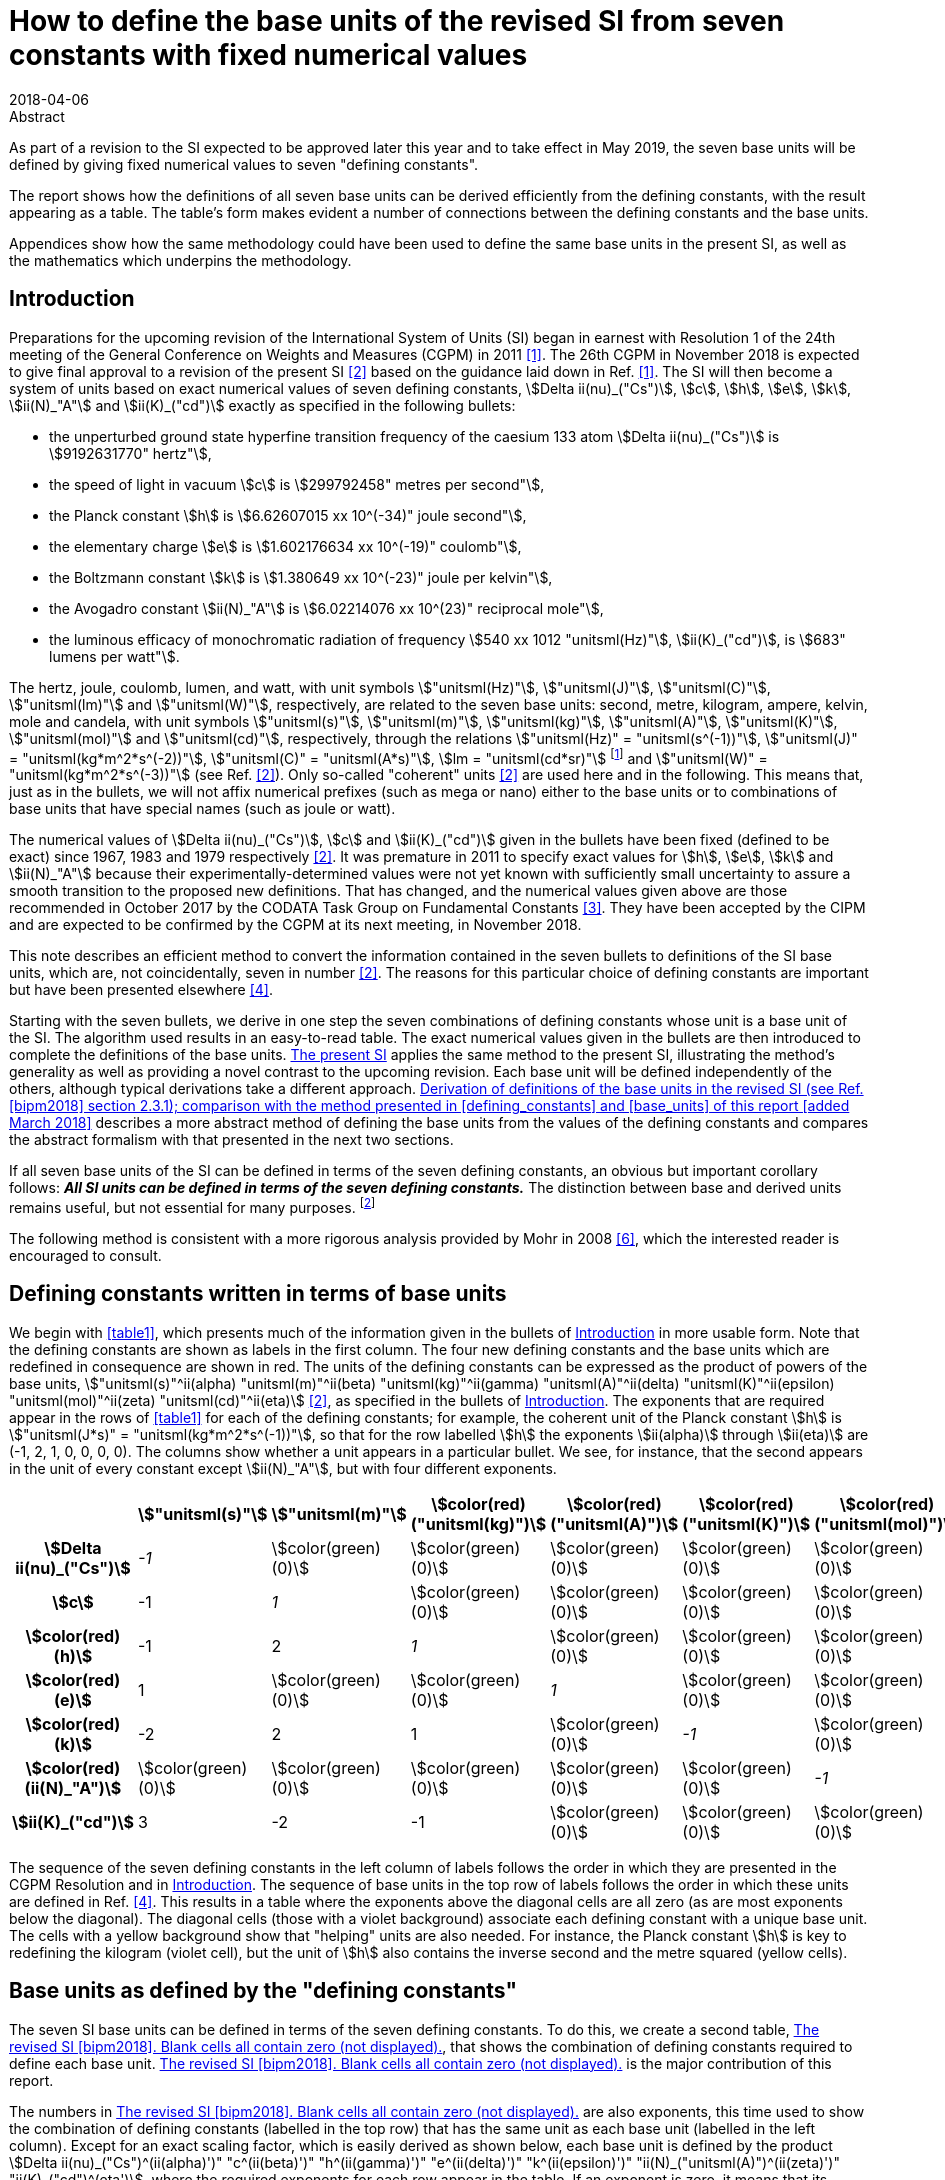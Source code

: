 = How to define the base units of the revised SI from seven constants with fixed numerical values
:edition: 3
:copyright-year: 2018
:revdate: 2018-04-06
:language: en
:docnumber: BIPM-2018/02
:title-en: How to define the base units of the revised SI from seven constants with fixed numerical values
:title-fr:
:doctype: rapport
:si-aspect: full
:committee-en:
:committee-fr:
:committee-acronym:
:fullname: Richard Davis
:affiliation: BIPM
:supersedes-date:
:supersedes-draft:
:docstage: in-force
:docsubstage: 60
:imagesdir: images
:mn-document-class: bipm
:mn-output-extensions: xml,html,pdf,rxl
:local-cache-only:
:data-uri-image:

.Abstract

As part of a revision to the SI expected to be approved later this year and to take effect in May 2019, the seven base units will be defined by giving fixed numerical values to seven "defining constants".

The report shows how the definitions of all seven base units can be derived efficiently from the defining constants, with the result appearing as a table. The table’s form makes evident a number of connections between the defining constants and the base units.

Appendices show how the same methodology could have been used to define the same base units in the present SI, as well as the mathematics which underpins the methodology.

[[introduction]]
== Introduction

Preparations for the upcoming revision of the International System of Units (SI) began in earnest with Resolution 1 of the 24th meeting of the General Conference on Weights and Measures (CGPM) in 2011 <<cgpm2011>>. The 26th CGPM in November 2018 is expected to give final approval to a revision of the present SI <<bipm2006>> based on the guidance laid down in Ref. <<cgpm2011>>. The SI will then become a system of units based on exact numerical values of seven defining constants, stem:[Delta ii(nu)_("Cs")], stem:[c], stem:[h], stem:[e], stem:[k], stem:[ii(N)_"A"] and stem:[ii(K)_("cd")] exactly as specified in the following bullets:

* the unperturbed ground state hyperfine transition frequency of the caesium 133 atom stem:[Delta ii(nu)_("Cs")] is stem:[9192631770" hertz"],
* the speed of light in vacuum stem:[c] is stem:[299792458" metres per second"],
* the Planck constant stem:[h] is stem:[6.62607015 xx 10^(-34)" joule second"],
* the elementary charge stem:[e] is stem:[1.602176634 xx 10^(-19)" coulomb"],
* the Boltzmann constant stem:[k] is stem:[1.380649 xx 10^(-23)" joule per kelvin"],
* the Avogadro constant stem:[ii(N)_"A"] is stem:[6.02214076 xx 10^(23)" reciprocal mole"],
* the luminous efficacy of monochromatic radiation of frequency stem:[540 xx 1012 "unitsml(Hz)"], stem:[ii(K)_("cd")], is stem:[683" lumens per watt"].

The hertz, joule, coulomb, lumen, and watt, with unit symbols stem:["unitsml(Hz)"], stem:["unitsml(J)"], stem:["unitsml(C)"], stem:["unitsml(lm)"] and stem:["unitsml(W)"], respectively, are related to the seven base units: second, metre, kilogram, ampere, kelvin, mole and candela, with unit symbols stem:["unitsml(s)"], stem:["unitsml(m)"], stem:["unitsml(kg)"], stem:["unitsml(A)"], stem:["unitsml(K)"], stem:["unitsml(mol)"] and stem:["unitsml(cd)"], respectively, through the relations stem:["unitsml(Hz)" = "unitsml(s^(-1))"], stem:["unitsml(J)" = "unitsml(kg*m^2*s^(-2))"], stem:["unitsml(C)" = "unitsml(A*s)"], stem:[lm = "unitsml(cd*sr)"] footnote:[sr is the symbol for steradian, the unit of solid angle. Although stem:["unitsml(sr)" = "unitsml(m^2/m^2)" = 1], stem:["unitsml(sr)"] is used when needed for clarity <<bipm2006>>.] and stem:["unitsml(W)" = "unitsml(kg*m^2*s^(-3))"] (see Ref. <<bipm2006>>). Only so-called "coherent" units <<bipm2006>> are used here and in the following. This means that, just as in the bullets, we will not affix numerical prefixes (such as mega or nano) either to the base units or to combinations of base units that have special names (such as joule or watt).

The numerical values of stem:[Delta ii(nu)_("Cs")], stem:[c] and stem:[ii(K)_("cd")] given in the bullets have been fixed (defined to be exact) since 1967, 1983 and 1979 respectively <<bipm2006>>. It was premature in 2011 to specify exact values for stem:[h], stem:[e], stem:[k] and stem:[ii(N)_"A"] because their experimentally-determined values were not yet known with sufficiently small uncertainty to assure a smooth transition to the proposed new definitions. That has changed, and the numerical values given above are those recommended in October 2017 by the CODATA Task Group on Fundamental Constants <<newell>>. They have been accepted by the CIPM and are expected to be confirmed by the CGPM at its next meeting, in November 2018.

This note describes an efficient method to convert the information contained in the seven bullets to definitions of the SI base units, which are, not coincidentally, seven in number <<bipm2006>>. The reasons for this particular choice of defining constants are important but have been presented elsewhere <<bipm2018>>.

Starting with the seven bullets, we derive in one step the seven combinations of defining constants whose unit is a base unit of the SI. The algorithm used results in an easy-to-read table. The exact numerical values given in the bullets are then introduced to complete the definitions of the base units. <<present_si>> applies the same method to the present SI, illustrating the method’s generality as well as providing a novel contrast to the upcoming revision. Each base unit will be defined independently of the others, although typical derivations take a different approach. <<derivation_defs>> describes a more abstract method of defining the base units from the values of the defining constants and compares the abstract formalism with that presented in the next two sections.

If all seven base units of the SI can be defined in terms of the seven defining constants, an obvious but important corollary follows: *_All SI units can be defined in terms of the seven defining constants._* The distinction between base and derived units remains useful, but not essential for many purposes. footnote:[Even early editions of the SI Brochure remarked that separate classes of base and derived units are "not essential to the physics of the subject" <<page>>, but added that the classifications were useful, considering the goal of "a single, practical, worldwide system [of units\] for international relations, for teaching and scientific work".]

The following method is consistent with a more rigorous analysis provided by Mohr in 2008 <<mohr>>, which the interested reader is encouraged to consult.

[[defining_constants]]
== Defining constants written in terms of base units

We begin with <<table1>>, which presents much of the information given in the bullets of <<introduction>> in more usable form. Note that the defining constants are shown as labels in the first column. The four new defining constants and the base units which are redefined in consequence are shown in red. The units of the defining constants can be expressed as the product of powers of the base units, stem:["unitsml(s)"^ii(alpha) "unitsml(m)"^ii(beta) "unitsml(kg)"^ii(gamma) "unitsml(A)"^ii(delta) "unitsml(K)"^ii(epsilon) "unitsml(mol)"^ii(zeta) "unitsml(cd)"^ii(eta)] <<bipm2006>>, as specified in the bullets of <<introduction>>. The exponents that are required appear in the rows of <<table1>> for each of the defining constants; for example, the coherent unit of the Planck constant stem:[h] is stem:["unitsml(J*s)" = "unitsml(kg*m^2*s^(-1))"], so that for the row labelled stem:[h] the exponents stem:[ii(alpha)] through stem:[ii(eta)] are (-1, 2, 1, 0, 0, 0, 0). The columns show whether a unit appears in a particular bullet. We see, for instance, that the second appears in the unit of every constant except stem:[ii(N)_"A"], but with four different exponents.

[[table1]]
[cols="^,^,^,^,^,^,^,^"]
|===
| h| stem:["unitsml(s)"] h| stem:["unitsml(m)"] h| stem:[color(red)("unitsml(kg)")] h| stem:[color(red)("unitsml(A)")] h| stem:[color(red)("unitsml(K)")] h| stem:[color(red)("unitsml(mol)")] h| stem:["unitsml(cd)"]
h| stem:[Delta ii(nu)_("Cs")] e| -1 | stem:[color(green)(0)] | stem:[color(green)(0)] | stem:[color(green)(0)] | stem:[color(green)(0)] | stem:[color(green)(0)] | stem:[color(green)(0)]
h| stem:[c] | -1 e| 1 | stem:[color(green)(0)] | stem:[color(green)(0)] | stem:[color(green)(0)] | stem:[color(green)(0)] | stem:[color(green)(0)]
h| stem:[color(red)(h)] | -1 | 2 e| 1 | stem:[color(green)(0)] | stem:[color(green)(0)] | stem:[color(green)(0)] | stem:[color(green)(0)]
h| stem:[color(red)(e)] | 1 | stem:[color(green)(0)] | stem:[color(green)(0)] e| 1 | stem:[color(green)(0)] | stem:[color(green)(0)] | stem:[color(green)(0)]
h| stem:[color(red)(k)] | -2 | 2 | 1 | stem:[color(green)(0)] e| -1 | stem:[color(green)(0)] | stem:[color(green)(0)]
h| stem:[color(red)(ii(N)_"A")] | stem:[color(green)(0)] | stem:[color(green)(0)] | stem:[color(green)(0)] | stem:[color(green)(0)] | stem:[color(green)(0)] e| -1 | stem:[color(green)(0)]
h| stem:[ii(K)_("cd")] | 3 | -2 | -1 | stem:[color(green)(0)] | stem:[color(green)(0)] | stem:[color(green)(0)] e| 1
|===

The sequence of the seven defining constants in the left column of labels follows the order in which they are presented in the CGPM Resolution and in <<introduction>>. The sequence of base units in the top row of labels follows the order in which these units are defined in Ref. <<bipm2018>>. This results in a table where the exponents above the diagonal cells are all zero (as are most exponents below the diagonal). The diagonal cells (those with a violet background) associate each defining constant with a unique base unit. The cells with a yellow background show that "helping" units are also needed. For instance, the Planck constant stem:[h] is key to redefining the kilogram (violet cell), but the unit of stem:[h] also contains the inverse second and the metre squared (yellow cells).

[[base_units]]
== Base units as defined by the "defining constants"

The seven SI base units can be defined in terms of the seven defining constants. To do this, we create a second table, <<table2>>, that shows the combination of defining constants required to define each base unit. <<table2>> is the major contribution of this report.

The numbers in <<table2>> are also exponents, this time used to show the combination of defining constants (labelled in the top row) that has the same unit as each base unit (labelled in the left column). Except for an exact scaling factor, which is easily derived as shown below, each base unit is defined by the product stem:[Delta ii(nu)_("Cs")^(ii(alpha)')" "c^(ii(beta)')" "h^(ii(gamma)')" "e^(ii(delta)')" "k^(ii(epsilon)')" "ii(N)_("unitsml(A)")^(ii(zeta)')" "ii(K)_("cd")^(eta')], where the required exponents for each row appear in the table. If an exponent is zero, it means that its constant is not needed, and its cell, though containing zero, has been left blank for visual clarity. Each column shows which defining constants are needed in the definition of the base units. We see that stem:[Delta ii(nu)_("Cs")] is needed to define six of the seven base units (using three different exponents), stem:[c] is only needed to define two base units, etc.

All exponents have been derived from <<table1>> in one step using the following mathematical operation. Note that the cells containing numbers in <<table1>> constitute a stem:[7 xx 7] matrix. Invert that matrix using, for example, the MINVERSE command in Excel. The inverse obtained is the stem:[7 xx 7] matrix of exponents shown in <<table2>>. footnote:[The stem:[7 xx 7] squares of numbers in <<table1>> and <<table2>> are called "lower triangular matrices" because all numbers above the diagonal are zero. The inverse of a triangular matrix is triangular as well, provided that the inverse exists. The inverse exists if and only if none of the numbers in the diagonal cells is zero.] Remember that the blank cells actually contain zero.

[[table2]]
[cols="^,^,^,^,^,^,^,^"]
.The revised SI <<bipm2018>>. Blank cells all contain zero (not displayed).
|===
| | stem:[Delta ii(nu)_("Cs")] h| stem:[c] h| stem:[color(red)(h)] h| stem:[color(red)(e)] h| stem:[color(red)(k)] h| stem:[color(red)(ii(N)_"A")] h| stem:[ii(K)_("cd")]
h| stem:["unitsml(s)"] e| -1 | | | | | |
h| stem:["unitsml(m)"] | -1 e| 1 | | | | |
h| stem:[color(red)("unitsml(kg)")] | 1 | -2 e| 1 | | | |
h| stem:[color(red)("unitsml(A)")] | 1 | | e| 1 | | |
h| stem:[color(red)("unitsml(K)")] | 1 | | 1 | e| -1 | |
h| stem:[color(red)("unitsml(mol)")] | | | | | e| -1 |
h| stem:["unitsml(cd)"] | 2 | | 1 | | | e| 1 
|===

From the "unitsml(kg)" row of <<table2>> we may infer that the following combination of three defining constants has the kilogram as its unit <<mohr>>:

[[eq1]]
[stem]
++++
Delta ii(nu)_("Cs")^1 c^(-2)h^1e^0k^0 ii(N)_"A"^0 ii(K)_("cd")^0 = Delta ii(nu)_("Cs") c^(-2)h = (Delta ii(nu)_("Cs")h)/(c^2).
++++

In the revised SI, all mass determinations must ultimately be traceable to this quantity because its numerical value in kilograms has been fixed. The exact values of stem:[Delta ii(nu)_("Cs")], stem:[c] and stem:[h] given in the bullets of <<introduction>> provide the fixed value. Substituting the information in the first three bullets into the left side of the following equation, which is a combination of physical constants, gives us the right side, which is the value of the combination in the revised SI:

[stem%unnumbered]
++++
(Delta ii(nu)_("Cs")h)/(c^2) = ((9192631770)(6.62607015 xx 10^(-34)))/(299792458)^2 "unitsml(kg)".
++++

The numbers in parentheses are obviously the exact numerical values of stem:[Delta ii(nu)_("Cs")], stem:[c] and stem:[h] specified in <<introduction>>. The base units associated with these numerical values cancel out (unit symbols can be treated algebraically)—except for the kilogram! Then by simple arithmetic,

[[eq2]]
[stem]
++++
1 "unitsml(kg)" = (299792458)^2/((9192631770)(6.62607015 xx 10^(-34))) (Delta ii(nu)_("Cs")h)/(c^2) = 1.4755213997... xx 10^(40) (Delta ii(nu)_("Cs")h)/(c^2).
++++

Any given base unit can be defined similarly, without knowing the definitions of any other base units. Only the exact numerical values of the defining constants are required. This definition of the kilogram appears in section 2.3.1 of Ref. <<bipm2018>>. A more formal derivation of the seven definitions, of which <<eq2>> is an example, is provided in <<derivation_defs>> along with a comparison to the simplified approach adopted
above.

It is irrelevant that the mass stem:[Delta ii(nu)_("Cs")h//c^2] is so miniscule that it must be scaled up by 40 orders of magnitude to equal one kilogram. It has always been true that "any method consistent with the laws of physics could be used to realize any SI unit" <<bipm2006>> and such methods already exist for the kilogram as it will be defined by <<eq2>> <<bipm2018>>. <<present_si>> discusses in more detail the condition that assures continuity of the redefined kilogram with the present kilogram, and by extension the continuity conditions for the three other redefined units.

== Summary and Discussion [corrected April 2018]

Several pictorial illustrations of the revised SI are already available <<bipm2017>>, <<wiki>>. In one case, readers are cautioned that the illustration is not an explanation <<bipm2017>>. By contrast, <<table2>> has been derived mathematically from the seven defining constants, knowing only their units. It is easily observed from <<table2>> that:

* The violet cells on the diagonal connect a base unit in the left column with the constant which defines it, in the top row. This is loose terminology because in most instances one or two "helping constants" are required, and these are shown in the yellow cells of each row. All other cells contain zero, and these are left blank;
* There are only three helping constants, stem:[Delta ii(nu)_("Cs")], stem:[c] and stem:[h], and these also serve as the defining constants for the second, metre and kilogram, respectively. [It is perhaps noteworthy that the second, metre and kilogram are the mechanical units of the old metre-kilogram-second (MKS) system, from which the SI evolved];
* In each row, the product of powers of the constants in the violet cell and any yellow cells form a quantity (which is also a constant) whose unit is the base unit of the row. The exponents needed are shown;
* At most, two helping constants are required to define any base unit. [The appearance of helping constants can be viewed as a mathematical requirement which reconciles continuity of the historical base units with the most useful selection of defining constants. See <<present_si>>, which shows that the present SI <<bipm2006>> is not very different in this respect];
* Helping constants are not needed to define either the second or the mole.
* The ground state hyperfine transition frequency of the caesium 133 atom stem:[Delta ii(nu)_("Cs")] is needed in the definitions of all base units except the mole;
* The speed of light in vacuum stem:[c] is needed _only_ in the definitions of the metre and kilogram;
* The Planck constant stem:[h] is needed _only_ in the definitions of the kilogram, kelvin and candela;
* The elementary charge stem:[e], the Boltzmann constant stem:[k], the Avogadro constant stem:[ii(N)_"A"] and the luminous efficacy of a specified wavelength stem:[ii(K)_("cd")] are each needed to define a single base unit (ampere, kelvin, mole and candela respectively). They are not used as helping constants.

There is no general requirement that exponents in <<table1>> and <<table2>> must be displayed as lower triangular matrices (see <<derivation_defs>>), although this arrangement makes the tables easier to scan visually and therefore has merit. Because <<table1>> is a lower triangular matrix, one can see that the units can also be defined in seven separate steps rather than as a group, as we have done. The step-by-step method, also used in the draft 9th edition of the SI Brochure <<bipm2018>>, first defines the SI second from the upper left corner of <<table1>>. The metre can then be defined from the next row because the helping unit of stem:[c], the second, has already been defined. The kilogram can be defined from the third row because the two helping units of stem:[h] have already been defined. All helping units have now been defined and so the remaining four SI units can be defined in any order one wishes, including of course the order found in <<bipm2018>>.

The seven unique combinations of defining constants whose unit is a base unit (<<eq1>> shows the combination for the kilogram) were derived together by matrix inversion. Since any order of units and defining constants used as labels in <<table1>> leads to identical definitions of the base units, we have chosen an order that makes <<table2>> visually simple. It is also the order found in the major reference for the revised SI <<bipm2018>>.

[[present_si]]
[appendix,obligation=informative]
== The present SI

The present SI <<bipm2006>> could also have been formulated in terms of the six defining constants and one defining quantity that had been specified by the CGPM, either explicitly or implicitly, between 1889 and 1983:

* the unperturbed ground state hyperfine transition frequency of the caesium 133 atom stem:[Delta ii(nu)_("Cs")] is stem:[9192631770" hertz"], (1967)
* the speed of light in vacuum stem:[c] is stem:[299792458" metres per second"], (1983)
* stem:[color(blue)("the mass of the international prototype of the kilogram")] stem:[color(blue)(m_(cc K))] stem:[color(blue)("is 1 kilogram,")] (1889)
* stem:[color(blue)("the permeability of vacuum")] stem:[color(blue)(ii(mu)_0" is "4pi xx 10^(-7)" newton per ampere squared")], (1948, 1954)
* stem:[color(blue)("the thermodynamic temperature of the triple point of water")] stem:[color(blue)(ii(T)_("TPW")" is "273.16" kelvin")], (1954)
* stem:[color(blue)("the molar mass of carbon 12,")] stem:[color(blue)(ii(M)""^(12)"C, is "0.012" kilogram per mole")], (1971)
* the luminous efficacy of monochromatic radiation of frequency stem:[540 xx 1012 "unitsml(Hz)"], stem:[ii(K)_("cd")], is stem:[683" lumens per watt"]. (1979)

The newton (symbol: stem:["unitsml(N)"]) is expressed in terms of base units as stem:["unitsml(N)" = "unitsml(kg*m*s^-2)"] <<bipm2006>>. Expressions for the hertz, lumen and watt in terms of base units are found in <<introduction>>. The defining quantity and three defining constants that will be replaced in the revised SI are shown in blue.

Carrying out the same procedure as described in <<defining_constants>> and <<base_units>> for the revised SI, we start with <<tableA1-1>>, which contains an embedded stem:[7 xx 7] matrix. Again, this matrix is a table of exponents inferred from seven bullets, but now they are the bullets found in this Appendix. For ease of comparison with <<table1>> and <<table2>>, the order of units in the top row of <<tableA1-1>> is chosen to be identical to that of <<table1>>, and the order of quantities in the left column is chosen to produce a lower triangular matrix.

[[tableA1-1]]
[cols="^,^,^,^,^,^,^,^"]
|===
| h| stem:[ "unitsml(s)"] h| stem:["unitsml(m)"] h| stem:[color(blue)("unitsml(kg)")] h| stem:[color(blue)("unitsml(A)")] h| stem:[color(blue)("unitsml(K)")] h| stem:[color(blue)("unitsml(mol)")] h| stem:["unitsml(cd)"]
h| stem:[Delta ii(nu)_("Cs")] e| -1 | stem:[color(green)(0)] | stem:[color(green)(0)] | stem:[color(green)(0)] | stem:[color(green)(0)] | stem:[color(green)(0)] | stem:[color(green)(0)]
h| stem:[c] | -1 e| 1 | stem:[color(green)(0)] | stem:[color(green)(0)] | stem:[color(green)(0)] | stem:[color(green)(0)] | stem:[color(green)(0)]
h| stem:[color(blue)(m_(cc K))] | stem:[color(green)(0)] | stem:[color(green)(0)] | 1 | stem:[color(green)(0)] | stem:[color(green)(0)] | stem:[color(green)(0)] | stem:[color(green)(0)]
h| stem:[color(blue)(ii(mu)_0)] | -2 | 1 | 1 e| -2 | stem:[color(green)(0)] | stem:[color(green)(0)] | stem:[color(green)(0)]
h| stem:[color(blue)(ii(T)_("TPW"))] | stem:[color(green)(0)] | stem:[color(green)(0)] | stem:[color(green)(0)] | stem:[color(green)(0)] e| 1 | stem:[color(green)(0)] | stem:[color(green)(0)]
h| stem:[color(blue)(ii(M)(""^(12)"C"))] | stem:[color(green)(0)] | stem:[color(green)(0)] | 1 | stem:[color(green)(0)] | stem:[color(green)(0)] e| -1 | stem:[color(green)(0)]
h| stem:[ii(K)_("cd")] | 3 | -2 | -1 | stem:[color(green)(0)] | stem:[color(green)(0)] | stem:[color(green)(0)] e| 1
|===

Now transpose the labels of <<tableA1-1>> and invert its embedded matrix to arrive at <<tableA1-2>>. As with <<table2>>, cells containing zero are left blank.

[[tableA1-2]]
[cols="^,^,^,^,^,^,^,^"]
.The present SI <<bipm2006>>. The blank cells all contain zero (not displayed).
|===
| h| stem:[Delta ii(nu)_("Cs")] h| stem:[c] h| stem:[color(blue)(m_(cc K))] h| stem:[color(blue)(ii(mu)_0)] | stem:[color(blue)(ii(T)_("TPW"))] h| stem:[color(blue)(ii(M)(""^(12)"C"))] h| stem:[ii(K)_("cd")]
h| stem:[ "unitsml(s)"] e| -1 | | | | | |
h| stem:["unitsml(m)"] | -1 e| 1 | | | | |
h| stem:[color(blue)("unitsml(kg)")] | | e| 1 | | | |
h| stem:[color(blue)("unitsml(A)")] | 1/2 | 1/2 | 1/2 e| -1/2 | | |
h| stem:[color(blue)("unitsml(K)")] | | | | e| 1 | |
h| stem:[color(blue)("unitsml(mol)")] | | | 1 | | e| -1 |
h| stem:["unitsml(cd)"] | 1 | 2 | 1 | | | | 1
|===

This table can easily be compared with <<table2>>. Note that only the first two rows, those for the second and metre, are identical in the two tables.

There is no reason that the exponents must be integers, as this example illustrates. Thus, in the present SI <<bipm2006>>, the ampere is realized by traceability to the quantity stem:[((Delta ii(nu)_("Cs")cm_(cc K))/ii(mu)_0)^(1/2)] which, according to the information in the first four bullets, has an exact value of order stem:[1.5 xx 10^(12) "unitsml(A)"]. Note that the SI unit of (stem:[Delta ii(nu)_("Cs")cm_(cc K)]) is the newton and that of stem:[ii(mu)_0] is the newton per ampere squared.

The exponents appearing in <<tableA1-2>> and the exact numerical values of the six constants and one physical quantity listed in the bullets of this Appendix would have been sufficient to define all base units of the present SI. For example, a definition equivalent to the present definition of the ampere <<bipm2006>> would be:

[stem%unnumbered]
++++
1 "unitsml(A)" = ( ((4pi xx 10^(-7)))/((9192631770)(299792458)(1)) )^(1/2) ( (Delta ii(nu)_("Cs")cm_(cc K))/(ii(mu)_0) )^(1/2) = 6.789687... xx 10^(-13) ((Delta ii(nu)_("Cs")c m_(cc K))/(ii(mu)_0))^(1/2)
++++

In the present SI, stem:[m_(cc K)] is the sole defining quantity which is not some kind of constant. Rather, it is the mass of an artefact known as the international prototype of the kilogram, stem:[cc K], which has been used since 1889 to define one kilogram <<bipm2006>>. This artefact definition of the kilogram is simple, understandable and independent of the six constants. Unfortunately, since the mass of stem:[cc K] is not a physical constant, the stability over time of the unit it defines cannot be assured. The same lack of assurance affects, at least in principle, the three units for which stem:[m_(cc K)] is a "helper", one of which is the ampere (see yellow cells in the column of <<tableA1-2>> labelled "stem:[m_(cc K)]"). When the SI was first approved by the 11th CGPM in 1960, it was recognized that the artefact definition of the kilogram was a weakness of the International System of Units—to be remedied "sooner or later" <<cipm1960>>.

The present definition of the kilogram <<bipm2006>> is contained entirely in the third bullet of this Appendix. In symbols,

[stem%unnumbered]
++++
1 "unitsml(kg)" = m_(cc K).
++++

The revised definition of the kilogram <<bipm2018>> is given by <<eq2>>, stem:[1 "unitsml(kg)" = 1.4755213997... xx 10^(40) (Delta ii(nu)_("Cs")h)/(c^2)]. The value of the prefactor on the right-hand side ensures that there will be no perceptible discontinuity in the kilogram unit when it is redefined <<newell>>, <<bipm2018>>. The continuity condition requires that the weighted mean of the most accurate experimental values of stem:[h] will have been fixed <<newell>> so that, _just after_ the redefinition comes into force,

[stem%unnumbered]
++++
x * m_(cc K) = 1.4755213997... xx 10^(40) (Delta ii(nu)_("Cs")h)/(c^2),
++++

where the experimental value of stem:[x] is unity to within an uncertainty that is sufficiently small to make the redefinition imperceptible to the vast majority of users. (Subsequently, the experimental value of stem:[x] might change simply because stem:[m_(cc K)] is not a physical constant. Time will tell.) The impact of the revised SI on most users of the present SI has been assessed to be small by international experts <<cipm2018>>.

[[derivation_defs]]
[appendix,obligation=informative]
== Derivation of definitions of the base units in the revised SI (see Ref. <<bipm2018>> section 2.3.1); comparison with the method presented in <<defining_constants>> and <<base_units>> of this report [added March 2018]

*_Preliminary consideration of the defining constants specified in the bullets of <<introduction>>_*

Let stem:[ii(C)_i] be the symbol for the stem:[i^("th")] defining constant and let its fixed numerical value be stem:[ii(N)_i] when expressed in the SI coherent unit stem:[ii(U)_i]. Because stem:[ii(C)_i] is one of seven defining constants, the index stem:[i] runs from 1 to 7. The set of stem:[ii(C)_i] is comprised of stem:[Delta ii(nu)_("Cs")], stem:[c], stem:[h], stem:[e], stem:[k], stem:[ii(N)_"A"] and stem:[ii(K)_("cd")]. The subscript stem:[i] assigned to the defining constants is an arbitrary choice. We have chosen here the order in which the bullets are listed in <<introduction>>.

The stem:[i^("th")] bullet of <<introduction>> can be written in generic symbols as

[[eqA2-1]]
[stem]
++++
ii(C)_i = ii(N)_i * ii(U)_i.
++++

The defining constants are quantities which appear in the equations of physics. The right side of <<eqA2-1>> is the exact value of each stem:[ii(C)_i] in the revised SI because the numerical values stem:[ii(N)_i] have been chosen to be exact. The bullets of <<introduction>> therefore define the coherent unit stem:[ii(U)_i] in terms of the quantity stem:[ii(C)_i], which is a constant of some type <<bipm2018>>. In the bracket notation introduced in section 2.1 of Ref. <<bipm2018>>, <<eqA2-1>> would be written

[stem%unnumbered]
++++
ii(C)_i = {ii(C)_i}[ii(C)_i].
++++

Any coherent unit of the SI can be expressed as the product of powers of the seven base units <<bipm2006>>, <<bipm2018>>. We refer below to the stem:[i^("th")] base unit as stem:[ii(B)_i]. The symbols for the seven base units are: stem:["unitsml(s)"], stem:["unitsml(m)"], stem:["unitsml(kg)"], stem:["unitsml(A)"], stem:["unitsml(K)"], stem:["unitsml(mol)"] and stem:["unitsml(cd)"]. Because units are commutative, the index stem:[i] assigned to each base unit is also an arbitrary choice and need not follow the order shown here, although this is the order adopted in <<defining_constants>> and <<base_units>> of this report and in Ref. <<bipm2018>>. The SI unit stem:[ii(U)_i] of each defining constant is given in terms of the base units by

[[eqA2-2]]
[stem]
++++
ii(U)_i = prod_(j=1)^7 ii(B)_j^(a_(ij)).
++++

The exponents stem:[a_(ij)] are easily inferred from the seven bullets in <<introduction>> and the supplementary information written just below them. The exponents turn out to be integers ranging from -2 through +3. Note that <<eqA2-2>> is merely a consequence of each defining constant being a quantity which has an SI unit.

*_The definitions of the base units_*

Combining <<eqA2-1>> and <<eqA2-2>> to eliminate stem:[ii(U)_i], we obtain

[[eqA2-3]]
[stem]
++++
(ii(C)_i)/(ii(N)_i) = prod_(j=1)^7 ii(B)_j^(a_(ij)).
++++

The task now is to express any given base unit stem:[ii(B)_i] as the product of powers of the seven ratios stem:[ii(C)_j//ii(N)_j]. We therefore seek the "inverse form" of <<eqA2-3>>.

Temporarily treating the symbols of quantities and units as algebraic abstractions, we take the logarithm footnote:[See Ref. <<mohr>> for a formal derivation that avoids any use of logarithms.] of both sides of <<eqA2-3>>:

[[eqA2-4]]
[stem]
++++
"ln"((ii(C)_i)/(ii(N)_i)) = sum_(j=1)^7 a_(ij)"ln"(ii(B)_j).
++++

Let

[stem%unnumbered]
++++
w_i = "ln"(ii(C)_i//ii(N)_i)
++++

and

[stem%unnumbered]
++++
z_i = "ln"(ii(B)_i).
++++

The set of seven equations represented by <<eqA2-4>> can now be written compactly in matrix form as

[[eqA2-5]]
[stem]
++++
bb W = bb A bb Z
++++

where stem:[bb W] and stem:[bb Z] are stem:[1 xx 7] arrays containing seven logarithmic elements of the form stem:[w_i] and stem:[z_i] respectively and stem:[bb A] is the stem:[7 xx 7] matrix of exponents consisting of the elements stem:[a_(ij)].

To solve for stem:[bb Z], multiply <<eqA2-5>> from the left by stem:[bb (A^(-1))]:

[[eqA2-6]]
[stem]
++++
bb Z = bb (A^(-1) W) .
++++

The existence of stem:[bb (A^(-1))] is obviously a necessary condition.

<<eqA2-6>> represents seven individual equations. We now exponentiate each of these to eliminate the logarithms they contain. If the elements of stem:[bb (A^(-1))] are symbolized by stem:[d_(ij)], then the definition of the stem:[i^("th")] base unit is found to be:

[[eqA2-7]]
[stem]
++++
ii(B)_i = prod_(j=1)^7 (ii(C)_j/ii(N)_j)^(d_(ij)),
++++

which defines each base unit in terms of the defining constants and their fixed numerical values. The same procedure can be used to show that stem:[ii(B)_i = prod_j ii(U)_j^(d_(ij))] is the inverse form of <<eqA2-2>>. The definitions of the base units given in Ref. <<bipm2018>> can be recognized as following from <<eqA2-7>> when it is written with separate factors for the terms containing the stem:[ii(N)_j] and the stem:[ii(C)_j]:

[stem]
++++
ii(B)_i = (prod_(j=1)^7 ii(N)_j^(-d_(ij)))(prod_(j=1)^7 ii(C)_j^(d_(ij))).
++++

<<eqA2-7>> can also be used to define the same base units in terms of the present SI when account is taken of the different set of seven bullets, which are shown in <<present_si>>.

*_Comparison with the approach taken in <<defining_constants>> and <<base_units>>_*

<<defining_constants>> and <<base_units>> take advantage of the simplicity of <<eqA2-2>>. The information required for each stem:[ii(U)_i] seems practically self-evident. Nevertheless, the set of equations contains all exponents stem:[a_(ij)] which are needed to create matrix stem:[bb A].

In <<defining_constants>>, <<table1>> is described as representing "much of the information" contained in the bullets of <<introduction>>. The information contained is that that the unit stem:[ii(U)_i] of the stem:[i^("th")] defining constant stem:[ii(C)_i] can be expressed in terms of the base units as stem:["unitsml(s)"^ii(alpha) "unitsml(m)"^ii(beta) "unitsml(kg)"^ii(gamma) "unitsml(A)"^ii(delta) "unitsml(K)"^ii(epsilon) "unitsml(mol)"^ii(zeta) "unitsml(cd)"^ii(eta)], where the required exponents are inferred from the stem:[i^("th")] bullet of <<introduction>> (and, when needed, the supplementary information written below the bullets). <<table1>> thus provides an example of how the information contained in <<eqA2-2>> can be displayed. The important point is that <<table1>> contains stem:[bb A], and the cells of <<table1>> contain the array of individual exponents stem:[a_(ij)] for the chosen ordering of base units and defining constants. The ordering is arbitrary from a mathematical point of view and was therefore chosen in <<defining_constants>> for didactic reasons.

It is also true that the exact *value* of the stem:[i^("th")] defining constant stem:[ii(C)_i] will be expressed in the revised SI in terms of the base units multiplied by an exact number. The SI *value* of each stem:[ii(C)_i] in the revised SI will therefore be stem:[ii(N)_i "unitsml(s)"^ii(alpha) "unitsml(m)"^ii(beta) "unitsml(kg)"^ii(gamma) "unitsml(A)"^ii(delta) "unitsml(K)"^ii(epsilon) "unitsml(mol)"^ii(zeta) "unitsml(cd)"^ii(eta)], where the exact number stem:[ii(N)_i] is stated in the stem:[i^("th")] bullet of <<introduction>>. Multiplication by a pure number does not affect the exponents.

<<table2>> is designed to present a useful picture of the revised SI. With that in mind, <<base_units>> refers to combinations of the defining constants that have the same SI *unit* as the stem:[i^("th")] base unit stem:[ii(B)_i]. The stem:[i^("th")] row of <<table2>> is labelled with base unit stem:[ii(B)_i]; the stem:[j^("th")] column of <<table2>> is labelled with the defining constant stem:[ii(C)_j]. The elements stem:[d_(ij)] of the table were obtained by inverting matrix stem:[bb A], which is contained in <<table1>>. <<table2>> can therefore be used to find the combination of defining constants that has stem:[ii(B)_i] as its unit. The *definition* of each stem:[ii(B)_i] can be obtained by changing the column labels from stem:[ii(C)_j] to stem:[ii(C)_j//ii(N)_j] thereby making <<table2>> equivalent to <<eqA2-7>>. However, a more intuitive method is adopted for the example presented in <<base_units>>.

== Acknowledgements

The author acknowledges helpful discussions with Estefanía de Mirandés (BIPM), Richard J. C. Brown (NPL) and Paul Quincey (NPL).

[bibliography]
== References

* [[[cgpm2011,1]]], https://www.bipm.org/en/CGPM/db/24/1/[Resolution 1 of the 24th CGPM] (2011): "On the possible future revision of the International System of Units, the SI"

* [[[bipm2006,2]]], Bureau International des Poids et Mesures, https://www.bipm.org/utils/common/pdf/si_brochure_8_en.pdf[_The International System of Units (SI)_, 8th Edition], 2006; 2014.

* [[[newell,3]]], David B. Newell _et al._, The CODATA 2017 Values of stem:[h], stem:[e], stem:[k], and stem:[ii(N)_"A"] for Revision of the SI, _Metrologia_ *55* (2018) L13-L16. https://doi.org/10.1088/1681-7575/aa950a

* [[[bipm2018,4]]], Bureau International des Poids et Mesures, _The International System of Units (SI)_, 9th Edition – https://www.bipm.org/utils/en/pdf/si-revised-brochure/Draft-SI-Brochure-2018.pdf[draft] of 5 February 2018.

* [[[page,5]]], see for instance page 2 of _The International System of Units (SI)_, C.H. Page and P. Vigoureux, eds. Nat. Bur. Stand. (U.S.), Spec. Publ. 330 (July 1974). (This English translation of the 3rd Edition of the SI Brochure was approved by the BIPM.)

* [[[mohr,6]]], Peter J. Mohr, Defining units in the quantum based SI, _Metrologia_, *45* (2008) 129-133.

* [[[bipm2017,7]]], BIPM, Future Revision of the SI https://www.bipm.org/utils/common/pdf/SI-Brand-Book.pdf[Brand Book], April 2017, page 11. (the image is reproduced on the cover page of this report)

* [[[wiki,8]]], Proposed redefinition of SI base units, _Wikipedia_ (accessed 23 February 2018) https://en.wikipedia.org/wiki/Proposed_redefinition_of_SI_base_units

* [[[cipm1960,9]]], see address by CIPM President André Danjon in https://www.bipm.org/utils/common/pdf/CGPM/CGPM11.pdf[_Proceedings_] of the 11th CGPM (1960), pp. 23-25 [in French].

* [[[cipm2018,10]]], Joint statement prepared in 2017 by the CIPM Consultative Committees on the proposed revision of the SI. https://www.bipm.org/utils/common/pdf/SI-statement.pdf (accessed 23 February 2018)
